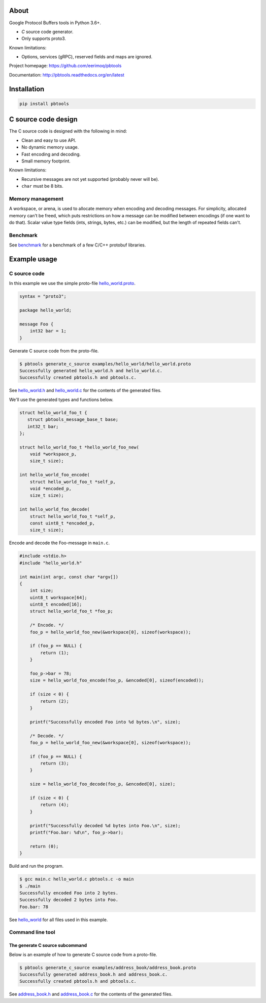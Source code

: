 |buildstatus|_
|coverage|_
|codecov|_

About
=====

Google Protocol Buffers tools in Python 3.6+.

- `C` source code generator.

- Only supports proto3.

Known limitations:

- Options, services (gRPC), reserved fields and maps are ignored.

Project homepage: https://github.com/eerimoq/pbtools

Documentation: http://pbtools.readthedocs.org/en/latest

Installation
============

.. code-block:: python

   pip install pbtools

C source code design
====================

The C source code is designed with the following in mind:

- Clean and easy to use API.

- No dynamic memory usage.

- Fast encoding and decoding.

- Small memory footprint.

Known limitations:

- Recursive messages are not yet supported (probably never will be).

- ``char`` must be 8 bits.

Memory management
-----------------

A workspace, or arena, is used to allocate memory when encoding and
decoding messages. For simplicity, allocated memory can't be freed,
which puts restrictions on how a message can be modified between
encodings (if one want to do that). Scalar value type fields (ints,
strings, bytes, etc.) can be modified, but the length of repeated
fields can't.

Benchmark
---------

See `benchmark`_ for a benchmark of a few C/C++ protobuf libraries.

Example usage
=============

C source code
-------------

In this example we use the simple proto-file `hello_world.proto`_.

.. code-block:: proto

   syntax = "proto3";

   package hello_world;

   message Foo {
       int32 bar = 1;
   }

Generate C source code from the proto-file.

.. code-block:: text

   $ pbtools generate_c_source examples/hello_world/hello_world.proto
   Successfully generated hello_world.h and hello_world.c.
   Successfully created pbtools.h and pbtools.c.

See `hello_world.h`_ and `hello_world.c`_ for the contents of the
generated files.

We'll use the generated types and functions below.

.. code-block:: c

   struct hello_world_foo_t {
      struct pbtools_message_base_t base;
      int32_t bar;
   };

   struct hello_world_foo_t *hello_world_foo_new(
       void *workspace_p,
       size_t size);

   int hello_world_foo_encode(
       struct hello_world_foo_t *self_p,
       void *encoded_p,
       size_t size);

   int hello_world_foo_decode(
       struct hello_world_foo_t *self_p,
       const uint8_t *encoded_p,
       size_t size);

Encode and decode the Foo-message in ``main.c``.

.. code-block:: c

   #include <stdio.h>
   #include "hello_world.h"

   int main(int argc, const char *argv[])
   {
       int size;
       uint8_t workspace[64];
       uint8_t encoded[16];
       struct hello_world_foo_t *foo_p;

       /* Encode. */
       foo_p = hello_world_foo_new(&workspace[0], sizeof(workspace));

       if (foo_p == NULL) {
           return (1);
       }

       foo_p->bar = 78;
       size = hello_world_foo_encode(foo_p, &encoded[0], sizeof(encoded));

       if (size < 0) {
           return (2);
       }

       printf("Successfully encoded Foo into %d bytes.\n", size);

       /* Decode. */
       foo_p = hello_world_foo_new(&workspace[0], sizeof(workspace));

       if (foo_p == NULL) {
           return (3);
       }

       size = hello_world_foo_decode(foo_p, &encoded[0], size);

       if (size < 0) {
           return (4);
       }

       printf("Successfully decoded %d bytes into Foo.\n", size);
       printf("Foo.bar: %d\n", foo_p->bar);

       return (0);
   }

Build and run the program.

.. code-block:: text

   $ gcc main.c hello_world.c pbtools.c -o main
   $ ./main
   Successfully encoded Foo into 2 bytes.
   Successfully decoded 2 bytes into Foo.
   Foo.bar: 78

See `hello_world`_ for all files used in this example.

Command line tool
-----------------

The generate C source subcommand
^^^^^^^^^^^^^^^^^^^^^^^^^^^^^^^^

Below is an example of how to generate C source code from a
proto-file.

.. code-block:: text

   $ pbtools generate_c_source examples/address_book/address_book.proto
   Successfully generated address_book.h and address_book.c.
   Successfully created pbtools.h and pbtools.c.

See `address_book.h`_ and `address_book.c`_ for the contents of the
generated files.

.. |buildstatus| image:: https://travis-ci.org/eerimoq/pbtools.svg?branch=master
.. _buildstatus: https://travis-ci.org/eerimoq/pbtools

.. |coverage| image:: https://coveralls.io/repos/github/eerimoq/pbtools/badge.svg?branch=master
.. _coverage: https://coveralls.io/github/eerimoq/pbtools

.. |codecov| image:: https://codecov.io/gh/eerimoq/pbtools/branch/master/graph/badge.svg
.. _codecov: https://codecov.io/gh/eerimoq/pbtools

.. _address_book.h: https://github.com/eerimoq/pbtools/blob/master/examples/address_book/generated/address_book.h

.. _address_book.c: https://github.com/eerimoq/pbtools/blob/master/examples/address_book/generated/address_book.c

.. _hello_world.proto: https://github.com/eerimoq/pbtools/blob/master/examples/hello_world/hello_world.proto

.. _hello_world.h: https://github.com/eerimoq/pbtools/blob/master/examples/hello_world/generated/hello_world.h

.. _hello_world.c: https://github.com/eerimoq/pbtools/blob/master/examples/hello_world/generated/hello_world.c

.. _hello_world: https://github.com/eerimoq/pbtools/blob/master/examples/hello_world

.. _benchmark: https://github.com/eerimoq/pbtools/blob/master/benchmark
